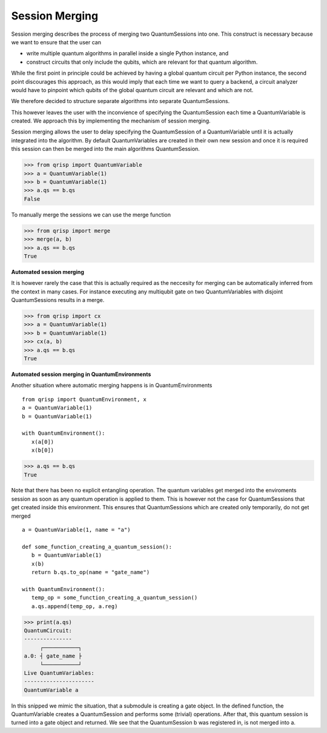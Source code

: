 .. _SessionMerging:

Session Merging
===============

Session merging describes the process of merging two QuantumSessions into one. This construct is necessary because we want to ensure that the user can

* write multiple quantum algorithms in parallel inside a single Python instance, and
* construct circuits that only include the qubits, which are relevant for that quantum algorithm.

While the first point in principle could be achieved by having a global quantum circuit per Python instance, the second point discourages this approach, as this would imply that each time we want to query a backend, a circuit analyzer would have to pinpoint which qubits of the global quantum circuit are relevant and which are not.

We therefore decided to structure separate algorithms into separate QuantumSessions.

This however leaves the user with the inconvience of specifying the QuantumSession each time a QuantumVariable is created. We approach this by implementing the mechanism of session merging.

Session merging allows the user to delay specifying the QuantumSession of a QuantumVariable until it is actually integrated into the algorithm. By default QuantumVariables are created in their own new session and once it is required this session can then be merged into the main algorithms QuantumSession.

>>> from qrisp import QuantumVariable
>>> a = QuantumVariable(1)
>>> b = QuantumVariable(1)
>>> a.qs == b.qs
False

To manually merge the sessions we can use the merge function

>>> from qrisp import merge
>>> merge(a, b)
>>> a.qs == b.qs
True

**Automated session merging**

It is however rarely the case that this is actually required as the neccesity for merging can be automatically inferred from the context in many cases. For instance executing any multiqubit gate on two QuantumVariables with disjoint QuantumSessions results in a merge.

>>> from qrisp import cx
>>> a = QuantumVariable(1)
>>> b = QuantumVariable(1)
>>> cx(a, b)
>>> a.qs == b.qs
True

**Automated session merging in QuantumEnvironments**

Another situation where automatic merging happens is in QuantumEnvironments ::

   from qrisp import QuantumEnvironment, x
   a = QuantumVariable(1)
   b = QuantumVariable(1)
   
   with QuantumEnvironment():
      x(a[0])
      x(b[0])


>>> a.qs == b.qs
True
   
Note that there has been no explicit entangling operation. The quantum variables get merged into the enviroments session as soon as any quantum operation is applied to them.
This is however not the case for QuantumSessions that get created inside this environment. This ensures that QuantumSessions which are created only temporarily, do not get merged ::

   
   
   a = QuantumVariable(1, name = "a")
   
   def some_function_creating_a_quantum_session():
      b = QuantumVariable(1)
      x(b)
      return b.qs.to_op(name = "gate_name")
   
   with QuantumEnvironment():
      temp_op = some_function_creating_a_quantum_session()
      a.qs.append(temp_op, a.reg)

>>> print(a.qs)
QuantumCircuit:
---------------
     ┌───────────┐
a.0: ┤ gate_name ├
     └───────────┘
Live QuantumVariables:
----------------------
QuantumVariable a

In this snipped we mimic the situation, that a submodule is creating a gate object. In the defined function, the QuantumVariable creates a QuantumSession and performs some (trivial) operations. After that, this quantum session is turned into a gate object and returned. We see that the QuantumSession b was registered in, is not merged into a. 
